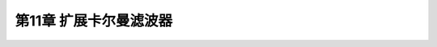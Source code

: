 .. highlight:: c++

.. default-domain:: cpp


========================
第11章 扩展卡尔曼滤波器
========================




